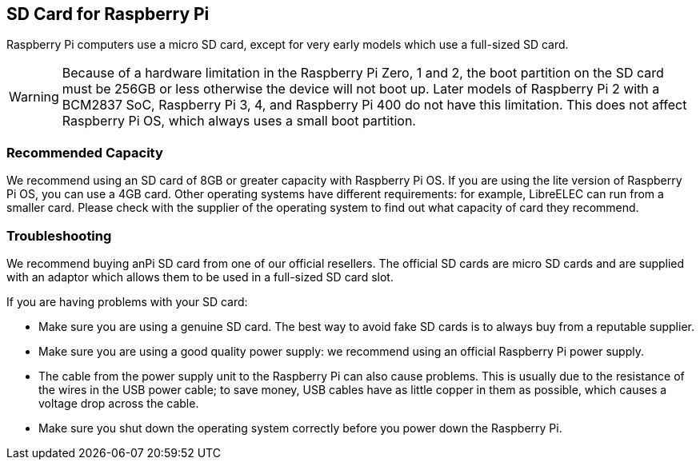 [[sd-cards]]
== SD Card for Raspberry Pi

Raspberry Pi computers use a micro SD card, except for very early models which use a full-sized SD card.

WARNING: Because of a hardware limitation in the Raspberry Pi Zero, 1 and 2, the boot partition on the SD card must be 256GB or less otherwise the device will not boot up. Later models of Raspberry Pi 2 with a BCM2837 SoC, Raspberry Pi 3, 4, and Raspberry Pi 400 do not have this limitation. This does not affect Raspberry Pi OS, which always uses a small boot partition.

=== Recommended Capacity

We recommend using an SD card of 8GB or greater capacity with Raspberry Pi OS. If you are using the lite version of Raspberry Pi OS, you can use a 4GB card. Other operating systems have different requirements: for example, LibreELEC can run from a smaller card. Please check with the supplier of the operating system to find out what capacity of card they recommend.

=== Troubleshooting

We recommend buying anPi SD card from one of our official resellers. The official SD cards are micro SD cards and are supplied with an adaptor which allows them to be used in a full-sized SD card slot.

If you are having problems with your SD card:

* Make sure you are using a genuine SD card. The best way to avoid fake SD cards is to always buy from a reputable supplier.
* Make sure you are using a good quality power supply: we recommend using an official Raspberry Pi power supply.
* The cable from the power supply unit to the Raspberry Pi can also cause problems. This is usually due to the resistance of the wires in the USB power cable; to save money, USB cables have as little copper in them as possible, which causes a voltage drop across the cable.
* Make sure you shut down the operating system correctly before you power down the Raspberry Pi.
